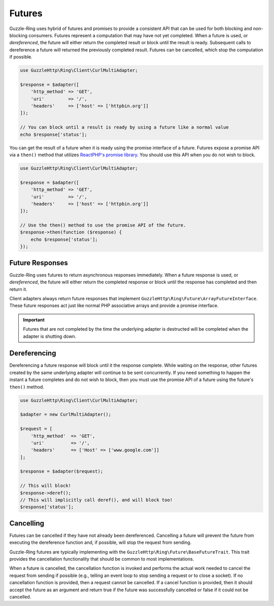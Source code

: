 =======
Futures
=======

Guzzle-Ring uses hybrid of futures and promises to provide a consistent API
that can be used for both blocking and non-blocking consumers. Futures
represent a computation that may have not yet completed. When a future is used,
or *dereferenced*, the future will either return the completed result
or block until the result is ready. Subsequent calls to dereference a future
will returned the previously completed result. Futures can be cancelled,
which stop the computation if possible.

.. code-block:: php

    use GuzzleHttp\Ring\Client\CurlMultiAdapter;

    $response = $adapter([
        'http_method' => 'GET',
        'uri'         => '/',
        'headers'     => ['host' => ['httpbin.org']]
    ]);

    // You can block until a result is ready by using a future like a normal value
    echo $response['status'];

You can get the result of a future when it is ready using the promise interface
of a future. Futures expose a promise API via a ``then()`` method that utilizes
`ReactPHP's promise library <https://github.com/reactphp/promise>`_. You should
use this API when you do not wish to block.

.. code-block:: php

    use GuzzleHttp\Ring\Client\CurlMultiAdapter;

    $response = $adapter([
        'http_method' => 'GET',
        'uri'         => '/',
        'headers'     => ['host' => ['httpbin.org']]
    ]);

    // Use the then() method to use the promise API of the future.
    $response->then(function ($response) {
        echo $response['status'];
    });

Future Responses
----------------

Guzzle-Ring uses futures to return asynchronous responses immediately. When a
future response is used, or *dereferenced*, the future will either return the
completed response or block until the response has completed and then return
it.

Client adapters always return future responses that implement
``GuzzleHttp\Ring\Future\ArrayFutureInterface``. These future responses act
just like normal PHP associative arrays and provide a promise interface.

.. important::

    Futures that are not completed by the time the underlying adapter is
    destructed will be completed when the adapter is shutting down.

Dereferencing
-------------

Dereferencing a future response will block until it the response complete.
While waiting on the response, other futures created by the same underlying
adapter will continue to be sent concurrently. If you need something to happen
the instant a future completes and do not wish to block, then you must use the
promise API of a future using the future's ``then()`` method.

.. code-block:: php

    use GuzzleHttp\Ring\Client\CurlMultiAdapter;

    $adapter = new CurlMultiAdapter();

    $request = [
        'http_method'  => 'GET',
        'uri'          => '/',
        'headers'      => ['Host' => ['www.google.com']]
    ];

    $response = $adapter($request);

    // This will block!
    $response->deref();
    // This will implicitly call deref(), and will block too!
    $response['status'];

Cancelling
----------

Futures can be cancelled if they have not already been dereferenced. Cancelling
a future will prevent the future from executing the dereference function and,
if possible, will stop the request from sending.

Guzzle-Ring futures are typically implementing with the
``GuzzleHttp\Ring\Future\BaseFutureTrait``. This trait provides the cancellation
functionality that should be common to most implementations.

When a future is cancelled, the cancellation function is invoked and performs
the actual work needed to cancel the request from sending if possible
(e.g., telling an event loop to stop sending a request or to close a socket).
If no cancellation function is provided, then a request cannot be cancelled. If
a cancel function is provided, then it should accept the future as an argument
and return true if the future was successfully cancelled or false if it could
not be cancelled.
